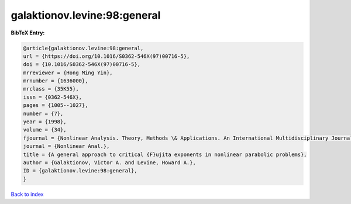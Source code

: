 galaktionov.levine:98:general
=============================

.. :cite:t:`galaktionov.levine:98:general`

.. bibliography:: ../../All.bib

**BibTeX Entry:**

.. code-block:: bibtex

   @article{galaktionov.levine:98:general,
   url = {https://doi.org/10.1016/S0362-546X(97)00716-5},
   doi = {10.1016/S0362-546X(97)00716-5},
   mrreviewer = {Hong Ming Yin},
   mrnumber = {1636000},
   mrclass = {35K55},
   issn = {0362-546X},
   pages = {1005--1027},
   number = {7},
   year = {1998},
   volume = {34},
   fjournal = {Nonlinear Analysis. Theory, Methods \& Applications. An International Multidisciplinary Journal},
   journal = {Nonlinear Anal.},
   title = {A general approach to critical {F}ujita exponents in nonlinear parabolic problems},
   author = {Galaktionov, Victor A. and Levine, Howard A.},
   ID = {galaktionov.levine:98:general},
   }

`Back to index <../index>`_
